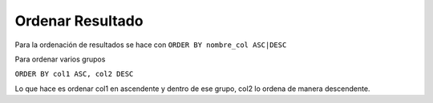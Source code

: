 .. _reference-programacion-mariadb-ordenar_resultado_mariadb:

#################
Ordenar Resultado
#################

Para la ordenación de resultados se hace con ``ORDER BY nombre_col ASC|DESC``

Para ordenar varios grupos

``ORDER BY col1 ASC, col2 DESC``

Lo que hace es ordenar col1 en ascendente y dentro de ese grupo, col2 lo
ordena de manera descendente.
